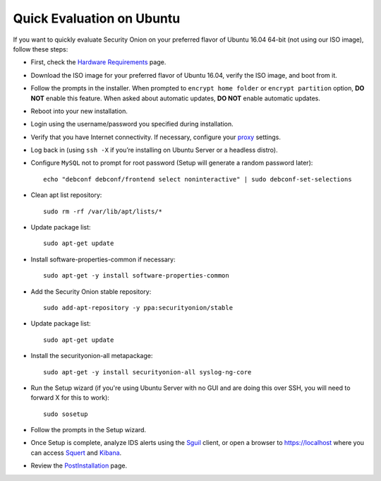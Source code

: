 Quick Evaluation on Ubuntu
==========================

If you want to quickly evaluate Security Onion on your preferred flavor of Ubuntu 16.04 64-bit (not using our ISO image), follow these steps:

- First, check the `Hardware Requirements <Hardware>`__ page.
- Download the ISO image for your preferred flavor of Ubuntu 16.04, verify the ISO image, and boot from it.
- Follow the prompts in the installer. When prompted to ``encrypt home folder`` or ``encrypt partition`` option, **DO NOT** enable this feature. When asked about automatic updates, **DO NOT** enable automatic updates.
- Reboot into your new installation.
- Login using the username/password you specified during installation.
- Verify that you have Internet connectivity. If necessary, configure your `proxy <Proxy>`__ settings.
- Log back in (using ``ssh -X`` if you’re installing on Ubuntu Server or a headless distro).
- Configure ``MySQL`` not to prompt for root password (Setup will generate a random password later):

  ::

    echo "debconf debconf/frontend select noninteractive" | sudo debconf-set-selections
   
- Clean apt list repository:

  ::

    sudo rm -rf /var/lib/apt/lists/*
   
- Update package list:

  ::

    sudo apt-get update
   
- Install software-properties-common if necessary:

  ::

    sudo apt-get -y install software-properties-common
   
- Add the Security Onion stable repository:

  ::

    sudo add-apt-repository -y ppa:securityonion/stable
   
- Update package list:

  ::

    sudo apt-get update
   
- Install the securityonion-all metapackage:

  ::

    sudo apt-get -y install securityonion-all syslog-ng-core
   
- Run the Setup wizard (if you're using Ubuntu Server with no GUI and are doing this over SSH, you will need to forward X for this to work):

  ::

    sudo sosetup
   
- Follow the prompts in the Setup wizard.

- Once Setup is complete, analyze IDS alerts using the `<Sguil>`_ client, or open a browser to https://localhost where you can access `<Squert>`__ and `<Kibana>`_.

- Review the `PostInstallation <PostInstallation>`__ page.
